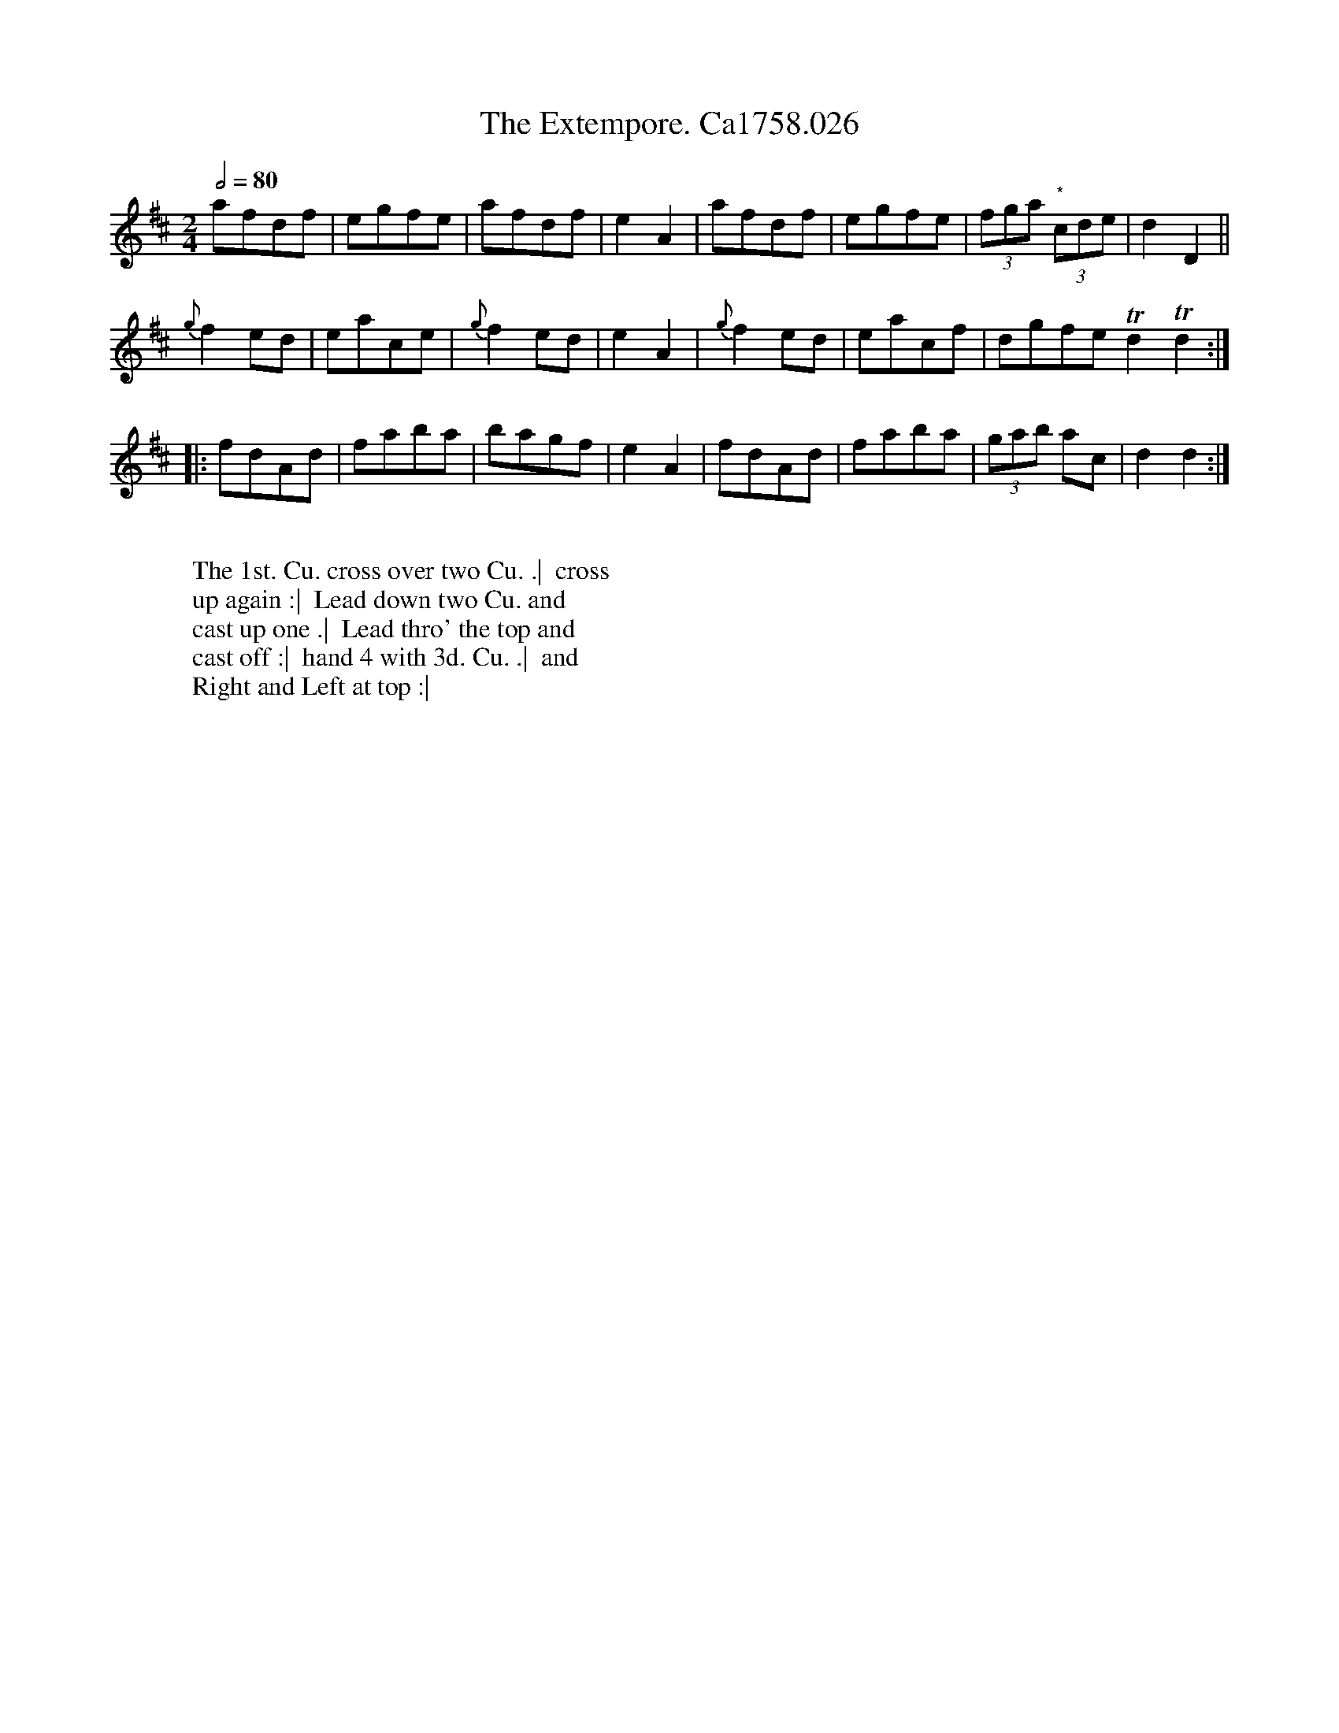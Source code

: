 X:2
T:Extempore. Ca1758.026, The
M:2/4
Q:1/2=80
L:1/8
B:Cahusac,T. 24 Country Dances for the Year 1758
Z:vmp.Mike Hicken 2015 www.village-music-project.org.uk
N:* In the original these three notes are shown as quavers.
N: I have shown them as another triplet to give the correct bar length.
K:D
afdf|egfe|afdf|e2A2|afdf|egfe|(3fga "*" (3cde|d2D2||
{g}f2 ed|eace|{g}f2 ed|e2A2|{g}f2 ed|eacf|dgfe Td2 Td2 :|
|: fdAd|faba|bagf|e2A2|fdAd|faba|(3gab ac|d2d2 :|
W:
W: The 1st. Cu. cross over two Cu. .|  cross
W: up again :|  Lead down two Cu. and
W: cast up one .|  Lead thro' the top and
W: cast off :|  hand 4 with 3d. Cu. .|  and
W: Right and Left at top :|
